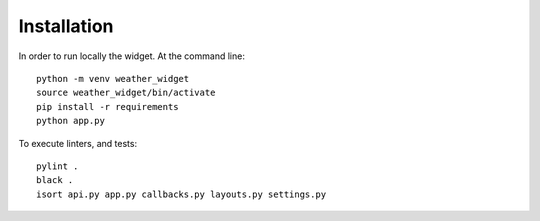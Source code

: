 .. Meteoski Weather Widget
Installation
===========================
In order to run locally the widget.
At the command line::
     
       python -m venv weather_widget  
       source weather_widget/bin/activate
       pip install -r requirements
       python app.py

To execute linters, and tests::
  
       pylint .
       black .
       isort api.py app.py callbacks.py layouts.py settings.py

   

